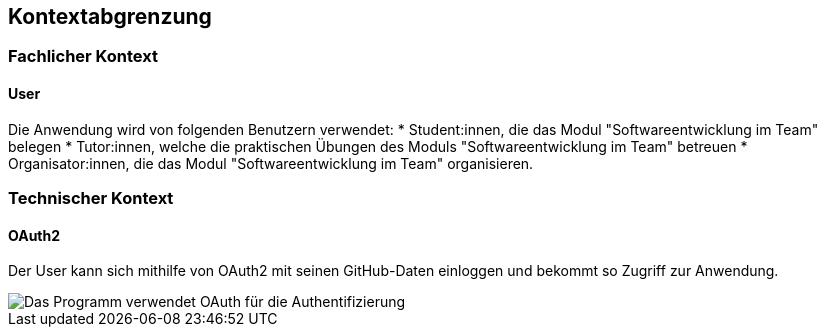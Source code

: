 == Kontextabgrenzung

=== Fachlicher Kontext

==== User
Die Anwendung wird von folgenden Benutzern verwendet:
* Student:innen, die das Modul "Softwareentwicklung im Team" belegen
* Tutor:innen, welche die praktischen Übungen des Moduls "Softwareentwicklung im Team" betreuen
* Organisator:innen, die das Modul "Softwareentwicklung im Team" organisieren.

=== Technischer Kontext

==== OAuth2

Der User kann sich mithilfe von OAuth2 mit seinen GitHub-Daten einloggen und bekommt so Zugriff zur Anwendung.

image::images/model.png[Das Programm verwendet OAuth für die Authentifizierung]
